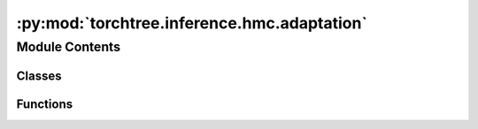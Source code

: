 :py:mod:`torchtree.inference.hmc.adaptation`
============================================

.. py:module:: torchtree.inference.hmc.adaptation


Module Contents
---------------

Classes
~~~~~~~

.. autoapisummary::

   torchtree.inference.hmc.adaptation.Adaptor
   torchtree.inference.hmc.adaptation.AdaptiveStepSize
   torchtree.inference.hmc.adaptation.DualAveragingStepSize
   torchtree.inference.hmc.adaptation.MassMatrixAdaptor
   torchtree.inference.hmc.adaptation.WarmupAdaptation



Functions
~~~~~~~~~

.. autoapisummary::

   torchtree.inference.hmc.adaptation.find_reasonable_step_size



.. py:class:: Adaptor

   Bases: :py:obj:`torchtree.core.serializable.JSONSerializable`, :py:obj:`abc.ABC`

   Helper class that provides a standard way to create an ABC using
   inheritance.

   .. py:method:: learn(acceptance_prob: torch.Tensor, sample: int, accepted: bool) -> None
      :abstractmethod:


   .. py:method:: restart() -> None
      :abstractmethod:



.. py:class:: AdaptiveStepSize(integrator: torchtree.inference.hmc.integrator.LeapfrogIntegrator, target_acceptance_probability: float, **kwargs)

   Bases: :py:obj:`Adaptor`

   Helper class that provides a standard way to create an ABC using
   inheritance.

   .. py:method:: restart() -> None


   .. py:method:: learn(acceptance_prob: torch.Tensor, sample: int, accepted: bool) -> None


   .. py:method:: from_json(data, dic)
      :classmethod:



.. py:class:: DualAveragingStepSize(integrator: torchtree.inference.hmc.integrator.LeapfrogIntegrator, mu=0.5, delta=0.8, gamma=0.05, kappa=0.75, t0=10, **kwargs)

   Bases: :py:obj:`Adaptor`

   Step size adaptation using dual averaging Nesterov.

   Code adapted from: https://github.com/stan-dev/stan

   .. py:method:: restart() -> None


   .. py:method:: learn(acceptance_prob: torch.Tensor, sample: int, accepted: bool) -> None


   .. py:method:: from_json(data, dic)
      :classmethod:



.. py:class:: MassMatrixAdaptor(parameters: torchtree.typing.ListParameter, mass_matrix: torchtree.core.abstractparameter.AbstractParameter, regularize=True, **kwargs)

   Bases: :py:obj:`Adaptor`

   Helper class that provides a standard way to create an ABC using
   inheritance.

   .. py:property:: mass_matrix


   .. py:method:: learn(acceptance_prob: torch.Tensor, sample: int, accepted: bool) -> None


   .. py:method:: restart() -> None


   .. py:method:: from_json(data, dic)
      :classmethod:



.. py:function:: find_reasonable_step_size(integrator, parameters, hamiltonian, mass_matrix, inverse_mass_matrix)


.. py:class:: WarmupAdaptation

   Bases: :py:obj:`Adaptor`

   Helper class that provides a standard way to create an ABC using
   inheritance.

   .. py:property:: step_size
      :abstractmethod:


   .. py:property:: mass_matrix
      :abstractmethod:


   .. py:property:: inverse_mass_matrix
      :abstractmethod:


   .. py:property:: sqrt_mass_matrix
      :abstractmethod:



